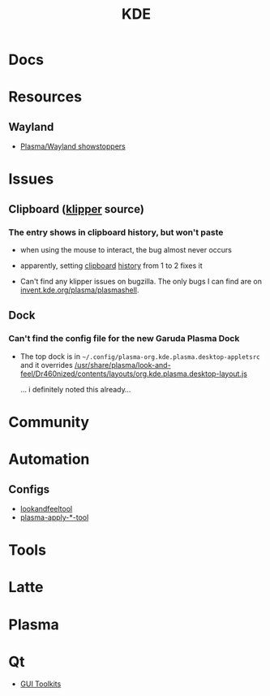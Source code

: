 :PROPERTIES:
:ID:       39e14ffe-75c9-49e6-b852-6c492c4ee3e0
:END:
#+TITLE: KDE


* Docs

* Resources
** Wayland
+ [[https://community.kde.org/Plasma/Wayland_Showstoppers][Plasma/Wayland showstoppers]]

* Issues
** Clipboard ([[https://invent.kde.org/plasma/plasma-workspace/-/tree/Plasma/5.27/klipper][klipper]] source)
*** The entry shows in clipboard history, but won't paste
+ when using the mouse to interact, the bug almost never occurs
+ apparently, setting [[https://www.reddit.com/r/kde/comments/11mwils/copy_and_paste_broken/][clipboard]] [[https://www.reddit.com/r/kde/comments/ueant5/clipboard_klipper_content_wont_be_pasted_if_the/][history]] from 1 to 2 fixes it

+ Can't find any klipper issues on bugzilla. The only bugs I can find are on
  [[https://invent.kde.org/plasma/plasma-workspace/-/merge_requests/2731/diffs?commit_id=49ddc19425dc09eb99b9c062b1f04598b23df876#diff-content-309604d9eaede33d62fe0eb7108dcb84dd099ca0][invent.kde.org/plasma/plasmashell]].

** Dock
*** Can't find the config file for the new Garuda Plasma Dock
+ The top dock is in =~/.config/plasma-org.kde.plasma.desktop-appletsrc= and it
  overrides [[https://gitlab.com/garuda-linux/themes-and-settings/settings/garuda-dr460nized/-/blob/master/usr/share/plasma/look-and-feel/Dr460nized/contents/layouts/org.kde.plasma.desktop-layout.js][/usr/share/plasma/look-and-feel/Dr460nized/contents/layouts/org.kde.plasma.desktop-layout.js]]

  ... i definitely noted this already...

* Community

* Automation

** Configs

+ [[https://invent.kde.org/plasma/plasma-workspace/-/tree/master/lookandfeel][lookandfeeltool]]
+ [[https://invent.kde.org/search?search=plasma-apply&nav_source=navbar&project_id=2703&group_id=1568&search_code=true&repository_ref=master][plasma-apply-*-tool]]

* Tools


* Latte

* Plasma


* Qt

+ [[id:0c24939d-f5b9-4cab-96ae-cef1ea4cd4f0][GUI Toolkits]]
